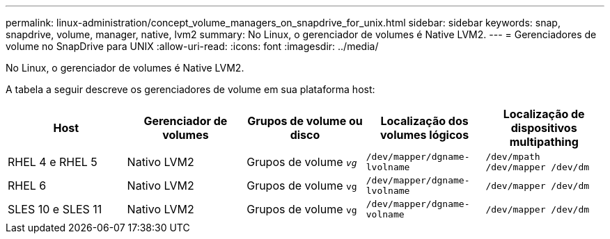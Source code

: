 ---
permalink: linux-administration/concept_volume_managers_on_snapdrive_for_unix.html 
sidebar: sidebar 
keywords: snap, snapdrive, volume, manager, native, lvm2 
summary: No Linux, o gerenciador de volumes é Native LVM2. 
---
= Gerenciadores de volume no SnapDrive para UNIX
:allow-uri-read: 
:icons: font
:imagesdir: ../media/


[role="lead"]
No Linux, o gerenciador de volumes é Native LVM2.

A tabela a seguir descreve os gerenciadores de volume em sua plataforma host:

|===
| Host | Gerenciador de volumes | Grupos de volume ou disco | Localização dos volumes lógicos | Localização de dispositivos multipathing 


 a| 
RHEL 4 e RHEL 5
 a| 
Nativo LVM2
 a| 
Grupos de volume `_vg_`
 a| 
`/dev/mapper/dgname-lvolname`
 a| 
`/dev/mpath /dev/mapper /dev/dm`



 a| 
RHEL 6
 a| 
Nativo LVM2
 a| 
Grupos de volume `vg`
 a| 
`/dev/mapper/dgname-lvolname`
 a| 
`/dev/mapper /dev/dm`



 a| 
SLES 10 e SLES 11
 a| 
Nativo LVM2
 a| 
Grupos de volume `vg`
 a| 
`/dev/mapper/dgname-volname`
 a| 
`/dev/mapper /dev/dm`

|===
